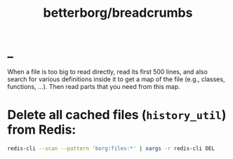 #+TITLE: betterborg/breadcrumbs

* _
#+begin_verse
When a file is too big to read directly, read its first 500 lines, and also search for various definitions inside it to get a map of the file (e.g., classes, functions, ...). Then read parts that you need from this map.
#+end_verse

* Delete all cached files (=history_util=) from Redis:
#+begin_src zsh :eval never
redis-cli --scan --pattern 'borg:files:*' | xargs -r redis-cli DEL
#+end_src

